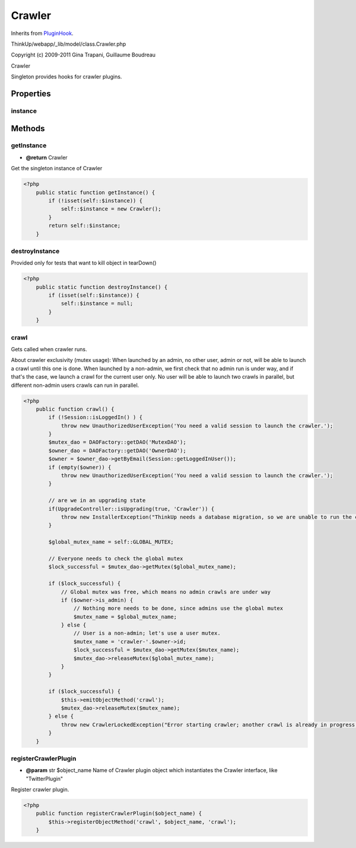 Crawler
=======
Inherits from `PluginHook <./PluginHook.html>`_.

ThinkUp/webapp/_lib/model/class.Crawler.php

Copyright (c) 2009-2011 Gina Trapani, Guillaume Boudreau

Crawler

Singleton provides hooks for crawler plugins.


Properties
----------

instance
~~~~~~~~





Methods
-------

getInstance
~~~~~~~~~~~
* **@return** Crawler


Get the singleton instance of Crawler

.. code-block:: php5

    <?php
        public static function getInstance() {
            if (!isset(self::$instance)) {
                self::$instance = new Crawler();
            }
            return self::$instance;
        }


destroyInstance
~~~~~~~~~~~~~~~

Provided only for tests that want to kill object in tearDown()

.. code-block:: php5

    <?php
        public static function destroyInstance() {
            if (isset(self::$instance)) {
                self::$instance = null;
            }
        }


crawl
~~~~~

Gets called when crawler runs.

About crawler exclusivity (mutex usage):
When launched by an admin, no other user, admin or not, will be able to launch a crawl until this one is done.
When launched by a non-admin, we first check that no admin run is under way, and if that's the case,
we launch a crawl for the current user only.
No user will be able to launch two crawls in parallel, but different non-admin users crawls can run in parallel.

.. code-block:: php5

    <?php
        public function crawl() {
            if (!Session::isLoggedIn() ) {
                throw new UnauthorizedUserException('You need a valid session to launch the crawler.');
            }
            $mutex_dao = DAOFactory::getDAO('MutexDAO');
            $owner_dao = DAOFactory::getDAO('OwnerDAO');
            $owner = $owner_dao->getByEmail(Session::getLoggedInUser());
            if (empty($owner)) {
                throw new UnauthorizedUserException('You need a valid session to launch the crawler.');
            }
    
            // are we in an upgrading state
            if(UpgradeController::isUpgrading(true, 'Crawler')) {
                throw new InstallerException("ThinkUp needs a database migration, so we are unable to run the crawler.");
            }
    
            $global_mutex_name = self::GLOBAL_MUTEX;
    
            // Everyone needs to check the global mutex
            $lock_successful = $mutex_dao->getMutex($global_mutex_name);
    
            if ($lock_successful) {
                // Global mutex was free, which means no admin crawls are under way
                if ($owner->is_admin) {
                    // Nothing more needs to be done, since admins use the global mutex
                    $mutex_name = $global_mutex_name;
                } else {
                    // User is a non-admin; let's use a user mutex.
                    $mutex_name = 'crawler-'.$owner->id;
                    $lock_successful = $mutex_dao->getMutex($mutex_name);
                    $mutex_dao->releaseMutex($global_mutex_name);
                }
            }
    
            if ($lock_successful) {
                $this->emitObjectMethod('crawl');
                $mutex_dao->releaseMutex($mutex_name);
            } else {
                throw new CrawlerLockedException("Error starting crawler; another crawl is already in progress.");
            }
        }


registerCrawlerPlugin
~~~~~~~~~~~~~~~~~~~~~
* **@param** str $object_name Name of Crawler plugin object which instantiates the Crawler interface, like "TwitterPlugin"


Register crawler plugin.

.. code-block:: php5

    <?php
        public function registerCrawlerPlugin($object_name) {
            $this->registerObjectMethod('crawl', $object_name, 'crawl');
        }




